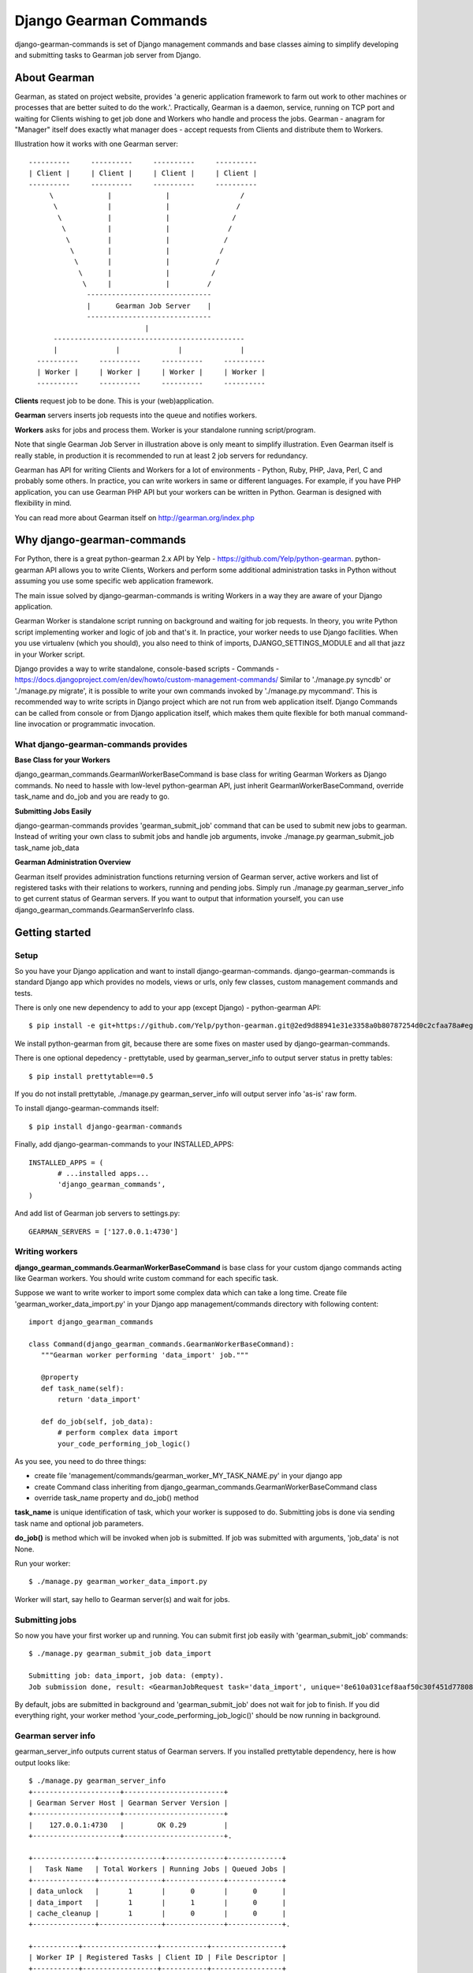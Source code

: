 =========================
 Django Gearman Commands
=========================

django-gearman-commands is set of Django management commands
and base classes aiming to simplify developing and submitting
tasks to Gearman job server from Django.

About Gearman
=============

Gearman, as stated on project website, provides 'a generic application framework to farm out work to other machines or processes that are better suited to do the work.'.
Practically, Gearman is a daemon, service, running on TCP port and waiting for Clients wishing to get job done and Workers who handle and process the jobs.
Gearman - anagram for "Manager" itself does exactly what manager does - accept requests from Clients and distribute them to Workers.

Illustration how it works with one Gearman server::

 ----------     ----------     ----------     ----------
 | Client |     | Client |     | Client |     | Client |
 ----------     ----------     ----------     ----------
      \             |             |                 /               
       \            |             |                /
        \           |             |               /
         \          |             |              /
          \         |             |             /
	   \        |             |            /
	    \       |             |           /
	     \      |             |          /
              \     |             |         / 
	       ------------------------------
               |      Gearman Job Server    |
               ------------------------------
                             |       
       ----------------------------------------------
       |              |              |              |
   ----------     ----------     ----------     ----------
   | Worker |     | Worker |     | Worker |     | Worker |
   ----------     ----------     ----------     ----------


**Clients** request job to be done. This is your (web)application.

**Gearman** servers inserts job requests into the queue and notifies workers.

**Workers** asks for jobs and process them. Worker is your standalone running script/program.

Note that single Gearman Job Server in illustration above is only meant to simplify illustration.
Even Gearman itself is really stable, in production it is recommended to run at least 2 job servers
for redundancy.

Gearman has API for writing Clients and Workers for a lot of environments - Python, Ruby, PHP, Java, Perl, C and probably some others.
In practice, you can write workers in same or different languages.
For example, if you have PHP application, you can use Gearman PHP API but your workers can be written in Python.
Gearman is designed with flexibility in mind.

You can read more about Gearman itself on http://gearman.org/index.php

Why django-gearman-commands
===========================

For Python, there is a great python-gearman 2.x API by Yelp - https://github.com/Yelp/python-gearman.
python-gearman API allows you to write Clients, Workers and perform some additional administration tasks
in Python without assuming you use some specific web application framework.

The main issue solved by django-gearman-commands is writing Workers in a way they are aware of your Django application.

Gearman Worker is standalone script running on background and waiting for job requests.
In theory, you write Python script implementing worker and logic of job and that's it.
In practice, your worker needs to use Django facilities.
When you use virtualenv (which you should), you also need to think of imports, DJANGO_SETTINGS_MODULE
and all that jazz in your Worker script.

Django provides a way to write standalone, console-based scripts - Commands - https://docs.djangoproject.com/en/dev/howto/custom-management-commands/
Similar to './manage.py syncdb' or './manage.py migrate', it is possible to write your own commands invoked by './manage.py mycommand'.
This is recommended way to write scripts in Django project which are not run from web application itself.
Django Commands can be called from console or from Django application itself, which makes them quite flexible
for both manual command-line invocation or programmatic invocation.

What django-gearman-commands provides
-------------------------------------

**Base Class for your Workers**

django_gearman_commands.GearmanWorkerBaseCommand is base class for writing Gearman Workers
as Django commands. No need to hassle with low-level python-gearman API, just inherit GearmanWorkerBaseCommand,
override task_name and do_job and you are ready to go.

**Submitting Jobs Easily**

django-gearman-commands provides 'gearman_submit_job' command that can be used to submit new jobs
to gearman. Instead of writing your own class to submit jobs and handle job arguments,
invoke ./manage.py gearman_submit_job task_name job_data

**Gearman Administration Overview**

Gearman itself provides administration functions returning version of Gearman server, active workers
and list of registered tasks with their relations to workers, running and pending jobs.
Simply run ./manage.py gearman_server_info to get current status of Gearman servers.
If you want to output that information yourself, you can use django_gearman_commands.GearmanServerInfo class.

Getting started
===============

Setup
-----

So you have your Django application and want to install django-gearman-commands.
django-gearman-commands is standard Django app which provides no models, views or urls,
only few classes, custom management commands and tests.

There is only one new dependency to add to your app (except Django) - python-gearman API::

 $ pip install -e git+https://github.com/Yelp/python-gearman.git@2ed9d88941e31e3358a0b80787254d0c2cfaa78a#egg=gearman-dev

We install python-gearman from git, because there are some fixes on master used by django-gearman-commands.

There is one optional depedency - prettytable, used by gearman_server_info to output server status in pretty tables::

 $ pip install prettytable==0.5

If you do not install prettytable, ./manage.py gearman_server_info will output server info 'as-is' raw form.

To install django-gearman-commands itself::

 $ pip install django-gearman-commands


Finally, add django-gearman-commands to your INSTALLED_APPS::

 INSTALLED_APPS = (
        # ...installed apps...
        'django_gearman_commands',
 )

And add list of Gearman job servers to settings.py::

 GEARMAN_SERVERS = ['127.0.0.1:4730']

Writing workers
---------------

**django_gearman_commands.GearmanWorkerBaseCommand** is base class for your custom django commands acting like Gearman workers.
You should write custom command for each specific task.

Suppose we want to write worker to import some complex data which can take a long time.
Create file 'gearman_worker_data_import.py' in your Django app management/commands directory
with following content::

 import django_gearman_commands

 class Command(django_gearman_commands.GearmanWorkerBaseCommand):
    """Gearman worker performing 'data_import' job."""
    
    @property
    def task_name(self):
        return 'data_import'

    def do_job(self, job_data):
        # perform complex data import
        your_code_performing_job_logic()
        

As you see, you need to do three things:

* create file 'management/commands/gearman_worker_MY_TASK_NAME.py' in your django app
* create Command class inheriting from django_gearman_commands.GearmanWorkerBaseCommand class
* override task_name property and do_job() method

**task_name** is unique identification of task, which your worker is supposed to do. Submitting jobs is done via sending task name and optional job parameters.

**do_job()** is method which will be invoked when job is submitted. If job was submitted with arguments, 'job_data' is not None.


Run your worker::

 $ ./manage.py gearman_worker_data_import.py

Worker will start, say hello to Gearman server(s) and wait for jobs. 

Submitting jobs
---------------

So now you have your first worker up and running.
You can submit first job easily with 'gearman_submit_job' commands::

 $ ./manage.py gearman_submit_job data_import

 Submitting job: data_import, job data: (empty).
 Job submission done, result: <GearmanJobRequest task='data_import', unique='8e610a031cef8aaf50c30f451d77808d', priority=None, background=True, state='CREATED', timed_out=False>.

By default, jobs are submitted in background and 'gearman_submit_job' does not wait for job to finish.
If you did everything right, your worker method 'your_code_performing_job_logic()' should be now running in background.

Gearman server info
-------------------

gearman_server_info outputs current status of Gearman servers.
If you installed prettytable dependency, here is how output looks like::

 $ ./manage.py gearman_server_info
 +---------------------+------------------------+
 | Gearman Server Host | Gearman Server Version |
 +---------------------+------------------------+
 |    127.0.0.1:4730   |        OK 0.29         |
 +---------------------+------------------------+.

 +---------------+---------------+--------------+-------------+
 |   Task Name   | Total Workers | Running Jobs | Queued Jobs |
 +---------------+---------------+--------------+-------------+
 | data_unlock   |       1       |      0       |      0      |
 | data_import   |       1       |      1       |      0      |
 | cache_cleanup |       1       |      0       |      0      |
 +---------------+---------------+--------------+-------------+.

 +-----------+------------------+-----------+-----------------+
 | Worker IP | Registered Tasks | Client ID | File Descriptor |
 +-----------+------------------+-----------+-----------------+
 | 127.0.0.1 |   data_unlock    |     -     |        35       |
 | 127.0.0.1 |   data_import    |     -     |        36       |
 | 127.0.0.1 |  cache_cleanup   |     -     |        37       |
 +-----------+------------------+-----------+-----------------+


Practical production deployment with supervisord
================================================

Contributing to django-gearman-commands
=======================================

Contributions are welcome.
If possible, please use following workflow:

 * find out what is bothering you
 * check Issues page if problem is not already discussed
 * fork django-gearman-commands
 * fix it in your fork and add test to tests/__init__.py
 * add yourself as Contributor to 'Authors and Contributors'
 * and make Pull Request with description what is change supposed to do

Running tests
-------------

Tests are located in tests/__init__.py file.
There is a wrapper 'runtests.py' in root directory to setup Django environment with minimal dependencies and run tests.
The point is to allow testing of django-gearman-commands during development without full-blown Django application::

 $ python runtests.py

As you can read from runtests.py, tests expect Gearman server running on localhost on standard port 4730.

License
=======

BSD, see LICENSE for details

Authors and Contributors
========================

Author: Jozef Ševčík, sevcik@codescale.net

Contributors:
None. Be the first ! :)

TODO
====

* cleaning up gearman jobs after failed unit tests
* better control over gearman_submit_job - make 'wait_until_complete' and 'background' command line arguments
